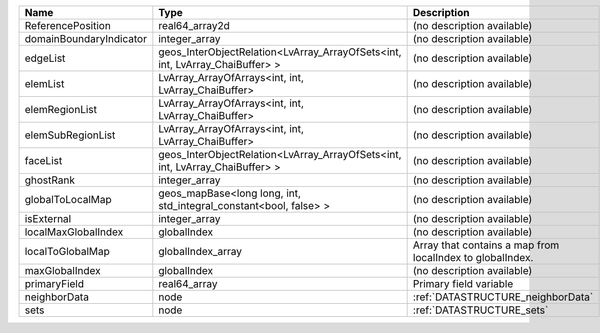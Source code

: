 

======================= ============================================================================ ========================================================= 
Name                    Type                                                                         Description                                               
======================= ============================================================================ ========================================================= 
ReferencePosition       real64_array2d                                                               (no description available)                                
domainBoundaryIndicator integer_array                                                                (no description available)                                
edgeList                geos_InterObjectRelation<LvArray_ArrayOfSets<int, int, LvArray_ChaiBuffer> > (no description available)                                
elemList                LvArray_ArrayOfArrays<int, int, LvArray_ChaiBuffer>                          (no description available)                                
elemRegionList          LvArray_ArrayOfArrays<int, int, LvArray_ChaiBuffer>                          (no description available)                                
elemSubRegionList       LvArray_ArrayOfArrays<int, int, LvArray_ChaiBuffer>                          (no description available)                                
faceList                geos_InterObjectRelation<LvArray_ArrayOfSets<int, int, LvArray_ChaiBuffer> > (no description available)                                
ghostRank               integer_array                                                                (no description available)                                
globalToLocalMap        geos_mapBase<long long, int, std_integral_constant<bool, false> >            (no description available)                                
isExternal              integer_array                                                                (no description available)                                
localMaxGlobalIndex     globalIndex                                                                  (no description available)                                
localToGlobalMap        globalIndex_array                                                            Array that contains a map from localIndex to globalIndex. 
maxGlobalIndex          globalIndex                                                                  (no description available)                                
primaryField            real64_array                                                                 Primary field variable                                    
neighborData            node                                                                         :ref:`DATASTRUCTURE_neighborData`                         
sets                    node                                                                         :ref:`DATASTRUCTURE_sets`                                 
======================= ============================================================================ ========================================================= 


